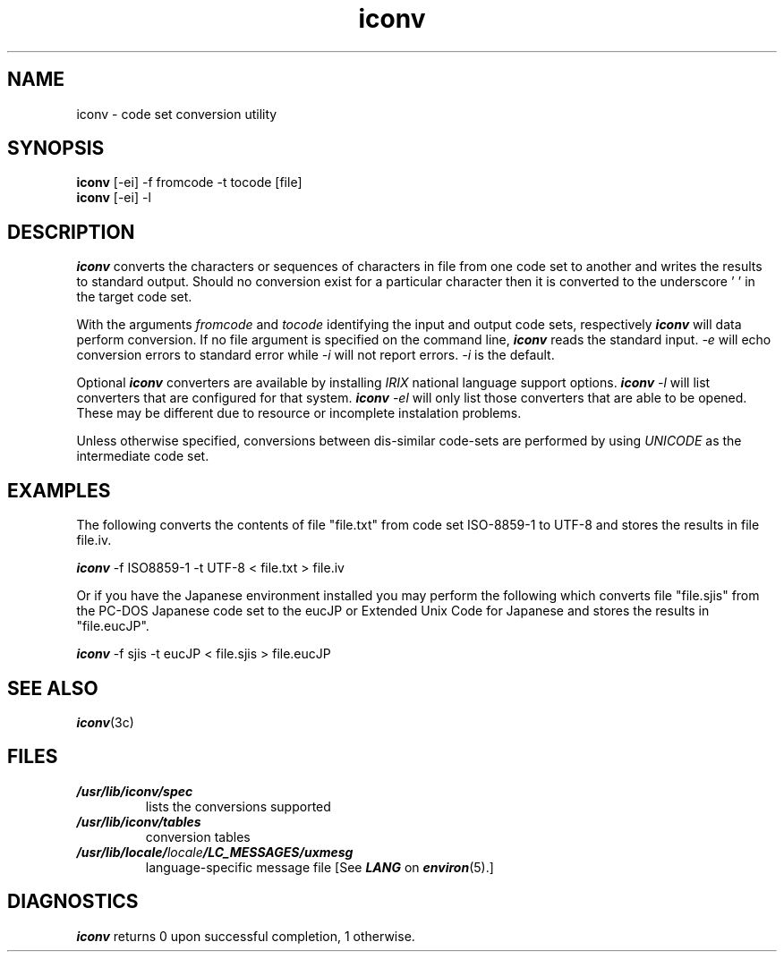 '\"macro stdmacro
.\"********************************************************************
.\"*        Copyright (C) 1994, Silicon Graphics, Incorporated.       *
.\"*                   All Rights Reserved                            *
.\"********************************************************************
.TH iconv 1
.SH NAME
iconv \- code set conversion utility
.SH SYNOPSIS
.B iconv
[-ei] -f fromcode -t tocode [file]
.br
.B iconv
[-ei] -l
.SH DESCRIPTION
\f4iconv\fP 
converts the characters or sequences of characters in file from one
code set to another and writes the results to standard output.
Should no conversion exist for a particular character then it is
converted to the underscore '\0' in the target code set.
.PP
With the arguments 
.I fromcode 
and 
.I tocode 
identifying the input and output code sets, respectively  
\f4iconv\fP
will data perform conversion.  If no file argument is specified on 
the command line, 
\f4iconv\fP
reads the standard input.  
.I -e
will echo conversion errors to standard error while
.I -i 
will not report errors.  
.I -i 
is the default.
.PP
Optional 
\f4iconv\fP
converters are available by installing 
.I IRIX 
national language support options. 
\f4iconv\fP
.I -l 
will list converters that are configured for that system.  
\f4iconv\fP
.I -el 
will only list those converters that are able to be opened.  
These may be different due to resource or incomplete instalation 
problems.
.PP
Unless otherwise specified, conversions between dis-similar
code-sets are performed by using 
.I UNICODE 
as the intermediate code set.
.SH EXAMPLES
The following converts the contents of file "file.txt" from
code set ISO-8859-1 to UTF-8 and stores the results in file file.iv.
.PP
\f4iconv\fP
-f ISO8859-1 -t UTF-8 < file.txt > file.iv
.PP
Or if you have the Japanese environment installed you may
perform the following which converts file "file.sjis" from the PC-DOS
Japanese code set to the eucJP or Extended Unix Code for
Japanese and stores the results in "file.eucJP".
.PP
\f4iconv\fP
-f sjis -t eucJP < file.sjis > file.eucJP
.PP
.SH SEE ALSO
\f4iconv\fP(3c)
.SH FILES
.PD 0
.TP
\f4/usr/lib/iconv/spec\fP
lists the conversions supported
.TP
\f4/usr/lib/iconv/tables\fP
conversion tables
.TP
\f4/usr/lib/locale/\f2locale\f4/LC_MESSAGES/uxmesg\f1
language-specific message file [See \f4LANG\fP on \f4environ\f1(5).]
.SH DIAGNOSTICS
.PP
\f4iconv\fP returns 0 upon successful completion, 1 otherwise.

